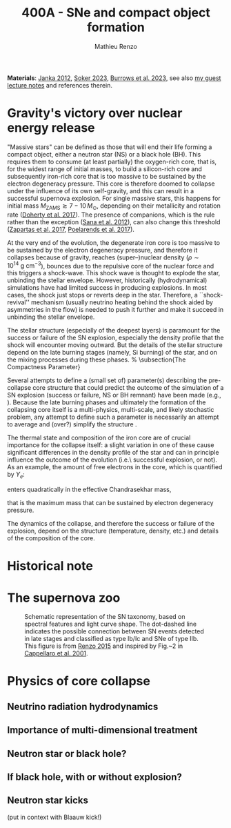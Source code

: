 #+Title: 400A - SNe and compact object formation
#+author: Mathieu Renzo
#+email: mrenzo@arizona.edu

*Materials*: [[https://ui.adsabs.harvard.edu/abs/2012ARNPS..62..407J][Janka 2012]], [[https://ui.adsabs.harvard.edu/abs/2024OJAp....7E..31S/abstract][Soker 2023]], [[https://ui.adsabs.harvard.edu/abs/2022MNRAS.510.4689V][Burrows et al. 2023]], see also [[https://www.as.arizona.edu/~mrenzo/materials/cores_of_massive_stars.pdf][my
guest lecture notes]] and references therein.

* Gravity's victory over nuclear energy release

"Massive stars" can be defined as those that will end their life forming
a compact object, either a neutron star (NS) or a black hole (BH).
This requires them to consume (at least partially) the oxygen-rich
core, that is, for the widest range of initial masses, to build a
silicon-rich core and subsequently iron-rich core that is too massive
to be sustained by the electron degeneracy pressure. This core is
therefore doomed to collapse under the influence of its own
self-gravity, and this can result in a successful supernova explosion.
For single massive stars, this happens for initial mass
$M_\mathrm{ZAMS}\gtrsim 7-10\,M_\odot$, depending on their metallicity and
rotation rate ([[https://ui.adsabs.harvard.edu/abs/2017PASA...34...56D][Doherty et al. 2017]]). The presence of companions, which
is the rule rather than the exception ([[http://adsabs.harvard.edu/abs/2012Sci...337..444S][Sana et al. 2012]]), can also
change this threshold ([[http://adsabs.harvard.edu/abs/2017A%26A...601A..29Z][Zapartas et al. 2017]], [[https://ui.adsabs.harvard.edu/abs/2017ApJ...850..197P/abstract][Poelarends et al. 2017]]).

At the very end of the evolution, the degenerate iron core is too
massive to be sustained by the electron degeneracy pressure, and
therefore it collapses because of gravity, reaches (super--)nuclear
density ($\rho\sim10^{14} \ \mathrm{g\ cm^{-3}}$), bounces due to the repulsive
core of the nuclear force and this triggers a shock-wave. This shock
wave is thought to explode the star, unbinding the stellar envelope.
However, historically (hydrodynamical) simulations have had limited
success in producing explosions. In most cases, the shock just stops
or reverts deep in the star. Therefore, a ``shock-revival'' mechanism
(usually neutrino heating behind the shock aided by asymmetries in the
flow) is needed to push it further and make it succeed in unbinding
the stellar envelope.

The stellar structure (especially of the
deepest layers) is paramount for the success or failure of the SN
explosion, especially the density profile that the shock will
encounter moving outward. But the details of the stellar structure
depend on the late burning stages (namely, Si burning) of the star, and on
the mixing processes during these phases.
% \subsection{The Compactness Parameter}

Several attempts to define a (small set of) parameter(s) describing
the pre-collapse core structure that could predict the outcome of the
simulation of a SN explosion (success or failure, NS or BH remnant)
have been made (e.g., \cite{oconnor:11, ertl:16, couch:19}). Because
the late burning phases and ultimately the formation of the
collapsing core itself is a multi-physics, multi-scale, and likely
stochastic problem, any attempt to define such a parameter is
necessarily an attempt to average and (over?) simplify the structure
\cite{muller:19}.

The thermal state and composition of the iron core are of crucial
importance for the collapse itself: a slight variation in one of these
cause significant differences in the density profile of the star and
can in principle influence the outcome of the evolution (i.e.\
successful explosion, or not).
As an example, the amount of free electrons in the core, which is quantified by $Y_e$:
\begin{equation}
  Y_e=\ \sum_i \frac{Z_i}{A_i}X_i \ \ ,
\end{equation}
enters quadratically in the effective Chandrasekhar
mass,
\begin{equation}\label{eq:Mcha}
  M_\mathrm{Fe} \geq M_\mathrm{Ch}^\mathrm{eff} \sim (5.83 M_\odot) Y_e^2\left[1 +
    \left(\frac{s_e}{\pi Y_e}\right)^2\right]%1.44M_\odot(2 Y_e)^2 \ \ ,
\end{equation}
that is the maximum mass that can be sustained by electron degeneracy
pressure.


The dynamics of the collapse, and therefore the success or failure of
the explosion, depend on the structure (temperature, density, etc.)
and details of the composition of the core.

* Historical note


* The supernova zoo

#+CAPTION: Schematic representation of the SN taxonomy, based on spectral features and light curve shape. The dot-dashed line indicates the possible connection between SN events detected in late stages and classified as type Ib/Ic and SNe of type IIb. This figure is from [[https://www.as.arizona.edu/\simmrenzo/materials/Thesis/Renzo_MSc_thesis.pdf][Renzo 2015]] and inspired by  Fig.~2 in [[https://ui.adsabs.harvard.edu/abs/2001ASSL..264..199C/abstract][Cappellaro et al. 2001]].
#+ATTR_HTML: :width 100%
[[./images/SN_taxonomy.png]]






* Physics of core collapse

** Neutrino radiation hydrodynamics

** Importance of multi-dimensional treatment

** Neutron star or black hole?

** If black hole, with or without explosion?

** Neutron star kicks
(put in context with Blaauw kick!)
